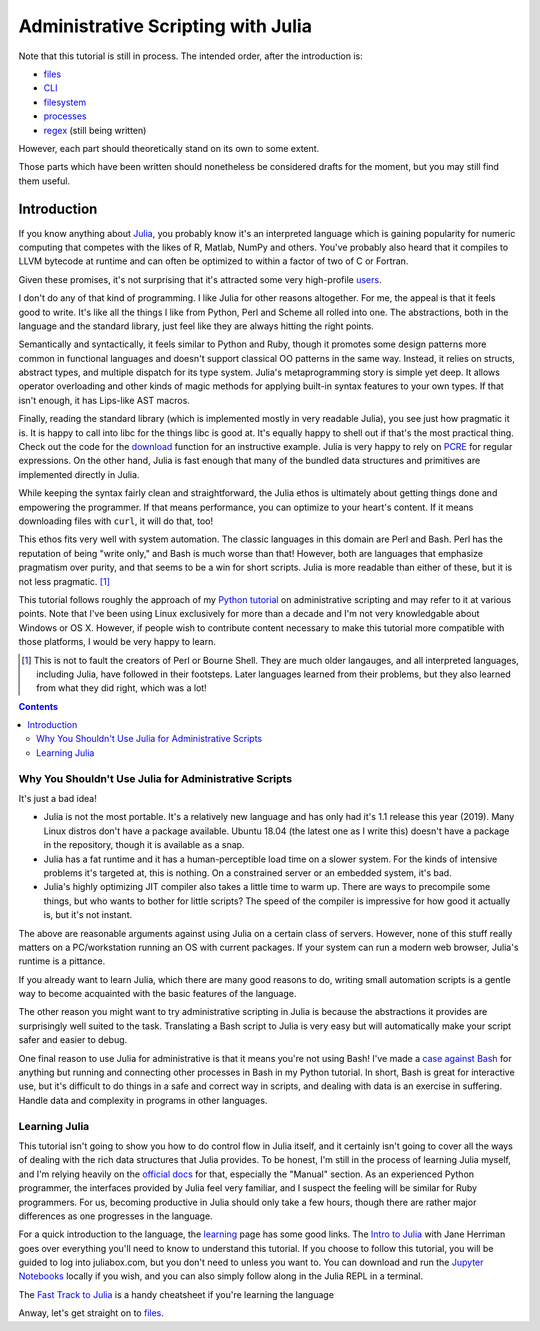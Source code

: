 Administrative Scripting with Julia
===================================

Note that this tutorial is still in process. The intended
order, after the introduction is:

- files_
- CLI_
- filesystem_
- processes_
- regex_ (still being written)

However, each part should theoretically stand on its own to some extent.

Those parts which have been written should nonetheless be considered
drafts for the moment, but you may still find them useful.

.. _files: 1-files.ipynb
.. _CLI: 2-CLI.ipynb
.. _filesystem: 3-filesystem.ipynb
.. _processes: 4-processes.ipynb
.. _regex: 5-regex.ipynb

Introduction
------------
If you know anything about Julia_, you probably know it's an interpreted
language which is gaining popularity for numeric computing that competes
with the likes of R, Matlab, NumPy and others. You've probably also
heard that it compiles to LLVM bytecode at runtime and can often be
optimized to within a factor of two of C or Fortran.

Given these promises, it's not surprising that it's attracted some very
high-profile users_.

I don't do any of that kind of programming. I like Julia for other
reasons altogether. For me, the appeal is that it feels good to write.
It's like all the things I like from Python, Perl and Scheme all rolled
into one. The abstractions, both in the language and the standard
library, just feel like they are always hitting the right points.

Semantically and syntactically, it feels similar to Python and Ruby,
though it promotes some design patterns more common in functional
languages and doesn't support classical OO patterns in the same way.
Instead, it relies on structs, abstract types, and multiple dispatch for
its type system. Julia's metaprogramming story is simple yet deep. It
allows operator overloading and other kinds of magic methods for
applying built-in syntax features to your own types. If that isn't
enough, it has Lips-like AST macros.

Finally, reading the standard library (which is implemented mostly in
very readable Julia), you see just how pragmatic it is. It is happy to
call into libc for the things libc is good at. It's equally happy to
shell out if that's the most practical thing. Check out the code for
the download_ function for an instructive example. Julia is very happy
to rely on PCRE_ for regular expressions. On the other hand, Julia is
fast enough that many of the bundled data structures and primitives
are implemented directly in Julia.

While keeping the syntax fairly clean and straightforward, the Julia
ethos is ultimately about getting things done and empowering the
programmer. If that means performance, you can optimize to your heart's
content. If it means downloading files with ``curl``, it will do that,
too!

This ethos fits very well with system automation. The classic languages
in this domain are Perl and Bash. Perl has the reputation of being
"write only," and Bash is much worse than that! However, both are
languages that emphasize pragmatism over purity, and that seems to be a
win for short scripts. Julia is more readable than either of these, but
it is not less pragmatic. [#]_

This tutorial follows roughly the approach of my `Python tutorial`_ on
administrative scripting and may refer to it at various points. Note
that I've been using Linux exclusively for more than a decade and I'm
not very knowledgable about Windows or OS X. However, if people wish to
contribute content necessary to make this tutorial more compatible with
those platforms, I would be very happy to learn.

.. _Julia: https://julialang.org/
.. _users: https://juliacomputing.com/case-studies/
.. _download:
  https://github.com/JuliaLang/julia/blob/e7d15d4a013a43442b75ba4e477382804fa4ac49/base/download.jl
.. _PCRE: https://pcre.org/
.. _Python tutorial:
  https://github.com/ninjaaron/replacing-bash-scripting-with-python

.. [#] This is not to fault the creators of Perl or Bourne Shell. They
       are much older langauges, and all interpreted languages,
       including Julia, have followed in their footsteps. Later
       languages learned from their problems, but they also learned from
       what they did right, which was a lot!

.. contents:: 

Why You Shouldn't Use Julia for Administrative Scripts
~~~~~~~~~~~~~~~~~~~~~~~~~~~~~~~~~~~~~~~~~~~~~~~~~~~~~~
It's just a bad idea!

- Julia is not the most portable. It's a relatively new language and has
  only had it's 1.1 release this year (2019). Many Linux distros don't
  have a package available. Ubuntu 18.04 (the latest one as I write
  this) doesn't have a package in the repository, though it is available
  as a snap.
- Julia has a fat runtime and it has a human-perceptible load time on a
  slower system. For the kinds of intensive problems it's targeted at,
  this is nothing. On a constrained server or an embedded system, it's
  bad.
- Julia's highly optimizing JIT compiler also takes a little time to
  warm up. There are ways to precompile some things, but who wants to
  bother for little scripts? The speed of the compiler is impressive for
  how good it actually is, but it's not instant.

The above are reasonable arguments against using Julia on a certain
class of servers. However, none of this stuff really matters on a
PC/workstation running an OS with current packages. If your system can
run a modern web browser, Julia's runtime is a pittance.

If you already want to learn Julia, which there are many good reasons to
do, writing small automation scripts is a gentle way to become
acquainted with the basic features of the language.

The other reason you might want to try administrative scripting in Julia
is because the abstractions it provides are surprisingly well suited to
the task. Translating a Bash script to Julia is very easy but will
automatically make your script safer and easier to debug.

One final reason to use Julia for administrative is that it means you're
not using Bash! I've made a `case against Bash`_ for anything but
running and connecting other processes in Bash in my Python tutorial. In
short, Bash is great for interactive use, but it's difficult to do
things in a safe and correct way in scripts, and dealing with data is an
exercise in suffering. Handle data and complexity in programs in other
languages.

.. _case against bash:
  https://github.com/ninjaaron/replacing-bash-scripting-with-python#if-the-shell-is-so-great-what-s-the-problem


Learning Julia
~~~~~~~~~~~~~~
This tutorial isn't going to show you how to do control flow in Julia
itself, and it certainly isn't going to cover all the ways of dealing
with the rich data structures that Julia provides. To be honest, I'm
still in the process of learning Julia myself, and I'm relying heavily
on the `official docs`_ for that, especially the "Manual" section. As an
experienced Python programmer, the interfaces provided by Julia feel
very familiar, and I suspect the feeling will be similar for Ruby
programmers. For us, becoming productive in Julia should only take a few
hours, though there are rather major differences as one progresses in
the language.

For a quick introduction to the language, the `learning`_ page has some
good links. The `Intro to Julia`_ with Jane Herriman goes over
everything you'll need to know to understand this tutorial. If you
choose to follow this tutorial, you will be guided to log into
juliabox.com, but you don't need to unless you want to. You can
download and run the `Jupyter Notebooks`_ locally if you wish, and you
can also simply follow along in the Julia REPL in a terminal.

The `Fast Track to Julia`_ is a handy cheatsheet if you're learning
the language

.. _official docs: https://docs.julialang.org
.. _learning: https://julialang.org/learning/
.. _Intro to Julia: https://www.youtube.com/watch?v=8h8rQyEpiZA&t=
.. _Jupyter Notebooks: https://github.com/JuliaComputing/JuliaBoxTutorials
.. _Fast Track to Julia: https://juliadocs.github.io/Julia-Cheat-Sheet/

Anway, let's get straight on to files_.
